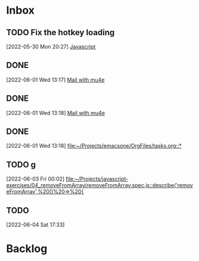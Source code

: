 * Inbox

** TODO Fix the hotkey loading
 [2022-05-30 Mon 20:27]
 [[file:~/Projects/emacsone/OrgFiles/emacsconf.org::*Javascript][Javascript]]

** DONE 
CLOSED: [2022-06-02 Thu 20:37]
 [2022-06-01 Wed 13:17]
 [[file:~/Projects/emacsone/OrgFiles/emacsconf.org::*Mail%20with%20mu4e][Mail with mu4e]]

** DONE 
CLOSED: [2022-06-02 Thu 20:37]
 [2022-06-01 Wed 13:18]
 [[file:~/Projects/emacsone/OrgFiles/emacsconf.org::*Mail%20with%20mu4e][Mail with mu4e]]

** DONE 
CLOSED: [2022-06-02 Thu 20:37]
 [2022-06-01 Wed 13:18]
 [[file:~/Projects/emacsone/OrgFiles/tasks.org::*]]

** TODO g
 [2022-06-03 Fri 00:02]
 [[file:~/Projects/javascript-exercises/04_removeFromArray/removeFromArray.spec.js::describe('removeFromArray',%20()%20=>%20{]]

** TODO 
 [2022-06-04 Sat 17:33]

* Backlog




